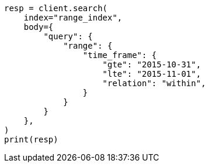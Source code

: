 // mapping/types/range.asciidoc:130

[source, python]
----
resp = client.search(
    index="range_index",
    body={
        "query": {
            "range": {
                "time_frame": {
                    "gte": "2015-10-31",
                    "lte": "2015-11-01",
                    "relation": "within",
                }
            }
        }
    },
)
print(resp)
----